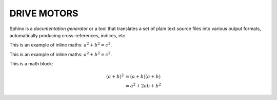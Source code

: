 .. _drive-motors:

DRIVE MOTORS
============

Sphinx is a *documentation generator* or a tool that translates a set of plain
text source files into various output formats, automatically producing
cross-references, indices, etc.

This is an example of inline maths: :math:`a^2 + b^2 = c^2`.

This is an example of inline maths: :math:`a^2 + b^2 = c^2`.

This is a math block:

.. math::

   (a + b)^2  &=  (a + b)(a + b) \\
              &=  a^2 + 2ab + b^2

